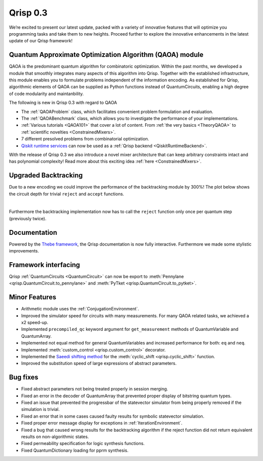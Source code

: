 .. _v0.3:

Qrisp 0.3
=========

We’re excited to present our latest update, packed with a variety of innovative features that will optimize you programming tasks and take them to new heights. Proceed further to explore the innovative enhancements in the latest update of our Qrisp framework!

Quantum Approximate Optimization Algorithm (QAOA) module
--------------------------------------------------------

QAOA is the predominant quantum algorithm for combinatoric optimization. Within the past months, we developed a module that smoothly integrates many aspects of this algorithm into Qrisp. Together with the established infrastructure, this module enables you to formulate problems independent of the information encoding. As established for Qrisp, algorithmic elements of QAOA can be supplied as Python functions instead of QuantumCircuits, enabling a high degree of code modularity and maintanbility.

The following is new in Qrisp 0.3 with regard to QAOA

* The :ref:`QAOAProblem` class, which facilitates convenient problem formulation and evaluation.
* The :ref:`QAOABenchmark` class, which allows you to investigate the performance of your implementations.
* :ref:`Various tutorials <QAOA101>` that cover a lot of content. From :ref:`the very basics <TheoryQAOA>` to :ref:`scientific novelties <ConstrainedMixers>`.
* 7 different presolved problems from combinatorial optimization.
* `Qiskit runtime services <https://qiskit.org/ecosystem/ibm-runtime/>`_ can now be used as a :ref:`Qrisp backend <QiskitRuntimeBackend>`.

With the release of Qrisp 0.3 we also introduce a novel mixer architecture that can keep arbitrary constraints intact and has polynomial complexity! Read more about this exciting idea :ref:`here <ConstrainedMixers>`.

Upgraded Backtracking 
----------------------

Due to a new encoding we could improve the performance of the backtracking module by 300%! The plot below shows the circuit depth for trivial ``reject`` and ``accept`` functions.

.. image:: backtracking_comparison.svg
    :width: 550

| 

Furthermore the backtracking implementation now has to call the ``reject`` function only once per quantum step (previously twice).

Documentation
-------------

Powered by the `Thebe framework <https://thebe.readthedocs.io/en/stable/>`_, the Qrisp documentation is now fully interactive. Furthermore we made some stylistic improvements.

Framework interfacing
---------------------

Qrisp :ref:`QuantumCircuits <QuantumCircuit>` can now be export to :meth:`Pennylane <qrisp.QuantumCircuit.to_pennylane>` and :meth:`PyTket <qrisp.QuantumCircuit.to_pytket>`.

Minor Features
--------------

* Arithmetic module uses the :ref:`ConjugationEnvironment`.
* Improved the simulator speed for circuits with many measurements. For many QAOA related tasks, we achieved a x2 speed-up.
* Implemented ``precompiled_qc`` keyword argument for ``get_measurement`` methods of QuantumVariable and QuantumArray.
* Implemented not equal method for general QuantumVariables and increased performance for both: ``eq`` and ``neq``.
* Implemented :meth:`custom_control <qrisp.custom_control>` decorator.
* Implemented the `Saeedi shifting method <https://arxiv.org/abs/1304.7516>`_ for the :meth:`cyclic_shift <qrisp.cyclic_shift>` function.
* Improved the substitution speed of large expressions of abstract parameters.



Bug fixes
---------

* Fixed abstract parameters not being treated properly in session merging.
* Fixed an error in the decoder of QuantumArray that prevented proper display of bitstring quantum types.
* Fixed an issue that prevented the progressbar of the statevector simulator from being properly removed if the simulation is trivial.
* Fixed an error that in some cases caused faulty results for symbolic statevector simulation.
* Fixed proper error message display for exceptions in :ref:`IterationEnvironment`.
* Fixed a bug that caused wrong results for the backtracking algorithm if the reject function did not return equivalent results on non-algorithmic states.
* Fixed permeability specification for logic synthesis functions.
* Fixed QuantumDictionary loading for pprm synthesis.

